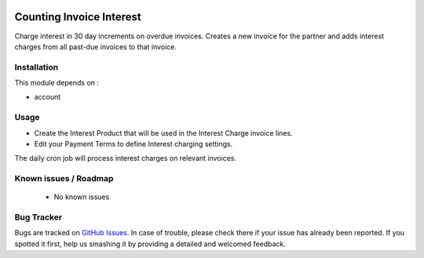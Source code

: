.. image:: https://img.shields.io/badge/licence-AGPL--3-blue.svg
    :alt: License: AGPL-3

=========================
Counting Invoice Interest
=========================

Charge interest in 30 day increments on overdue invoices. Creates a new invoice for the partner
and adds interest charges from all past-due invoices to that invoice.

Installation
============

This module depends on :

* account

Usage
=====

* Create the Interest Product that will be used in the Interest Charge invoice lines.
* Edit your Payment Terms to define Interest charging settings.

The daily cron job will process interest charges on relevant invoices.


Known issues / Roadmap
======================

 * No known issues

Bug Tracker
===========

Bugs are tracked on `GitHub Issues
<https://github.com/thinkwelltwd/countinghouse>`_. In case of trouble, please
check there if your issue has already been reported. If you spotted it first,
help us smashing it by providing a detailed and welcomed feedback.
